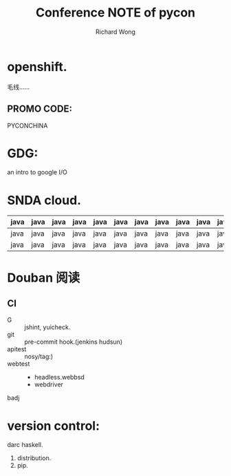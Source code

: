 # -*- mode: org -*-
# Last modified: <2012-10-20 13:31:03 Saturday by richard>
#+STARTUP: showall
#+LaTeX_CLASS: chinese-export
#+TODO: TODO(t) UNDERGOING(u) | DONE(d) CANCELED(c)
#+TITLE:   Conference NOTE of pycon
#+AUTHOR: Richard Wong

* openshift.
  毛线……
** PROMO CODE:
   PYCONCHINA

* GDG:
  an intro to google I/O

* SNDA cloud.
  |------+------+------+------+------+------+------+------+------+------+------+------+------|
  | java | java | java | java | java | java | java | java | java | java | java | java | java |
  |------+------+------+------+------+------+------+------+------+------+------+------+------|
  | java | java | java | java | java | java | java | java | java | java | java | java | java |
  | java | java | java | java | java | java | java | java | java | java | java | java | java |
  |------+------+------+------+------+------+------+------+------+------+------+------+------|


* Douban 阅读
** CI
   - G :: jshint, yuicheck.
   - git :: pre-commit hook.(jenkins hudsun)
   - apitest :: nosy/tag:)
   - webtest ::
     + headless.webbsd
     + webdriver
   - badj ::

* version control:
  darc haskell.
  1. distribution.
  2. pip.
